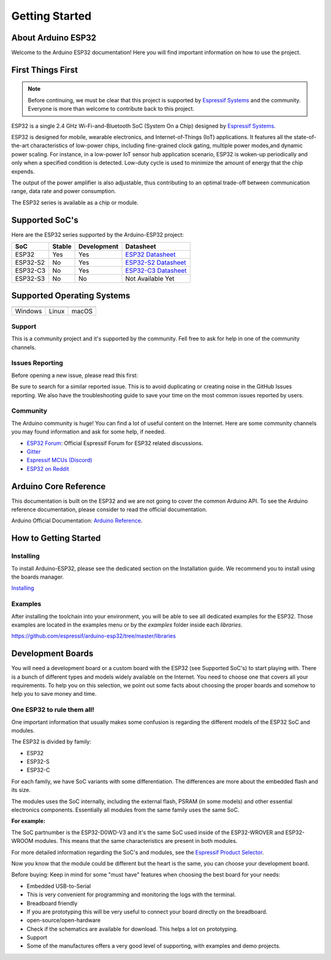 ###############
Getting Started
###############

About Arduino ESP32
-------------------

Welcome to the Arduino ESP32 documentation! Here you will find important information on how to use the project.

First Things First
------------------

.. note::
    Before continuing, we must be clear that this project is supported by `Espressif Systems`_ and the community.
    Everyone is more than welcome to contribute back to this project.

ESP32 is a single 2.4 GHz Wi-Fi-and-Bluetooth SoC (System On a Chip) designed by `Espressif Systems`_.

ESP32 is designed for mobile, wearable electronics, and Internet-of-Things (IoT) applications. It features all the state-of-the-art characteristics 
of low-power chips, including fine-grained clock gating, multiple power modes,and dynamic power scaling. For instance, in a low-power IoT sensor 
hub application scenario, ESP32 is woken-up periodically and only when a specified condition is detected. Low-duty cycle is used to minimize the 
amount of energy that the chip expends. 

The output of the power amplifier is also adjustable, thus contributing to an optimal trade-off between communication range, data rate and 
power consumption.

The ESP32 series is available as a chip or module.

Supported SoC's
---------------

Here are the ESP32 series supported by the Arduino-ESP32 project:

======== ====== =========== ===================================
SoC      Stable Development Datasheet
======== ====== =========== ===================================
ESP32    Yes    Yes         `ESP32 Datasheet`_
ESP32-S2 No     Yes         `ESP32-S2 Datasheet`_
ESP32-C3 No     Yes         `ESP32-C3 Datasheet`_
ESP32-S3 No     No          Not Available Yet
======== ====== =========== ===================================

Supported Operating Systems
---------------------------

+-------------------+-------------------+-------------------+
| |windows-logo|    | |linux-logo|      | |macos-logo|      |
+-------------------+-------------------+-------------------+
| Windows           | Linux             | macOS             |
+-------------------+-------------------+-------------------+

.. |windows-logo| image:: _static/windows-logo.png
.. |linux-logo| image:: _static/linux-logo.png
.. |macos-logo| image:: _static/macos-logo.png

Support
*******

This is a community project and it's supported by the community. Fell free to ask for help in one of the community channels.

Issues Reporting
****************

Before opening a new issue, please read this first: 

Be sure to search for a similar reported issue. This is to avoid duplicating or creating noise in the GitHub Issues reporting.
We also have the troubleshooting guide to save your time on the most common issues reported by users.

Community
*********

The Arduino community is huge! You can find a lot of useful content on the Internet.
Here are some community channels you may found information and ask for some help, if needed.

- `ESP32 Forum`_: Official Espressif Forum for ESP32 related discussions.
- `Gitter`_
- `Espressif MCUs (Discord)`_
- `ESP32 on Reddit`_

Arduino Core Reference
----------------------

This documentation is built on the ESP32 and we are not going to cover the common Arduino API. To see the Arduino reference documentation, 
please consider to read the official documentation.

Arduino Official Documentation: `Arduino Reference`_.

How to Getting Started
----------------------

Installing
**********

To install Arduino-ESP32, please see the dedicated section on the Installation guide. We recommend you to install using the boards manager.

`Installing <installing>`_

Examples
********

After installing the toolchain into your environment, you will be able to see all dedicated examples for the ESP32. Those examples are located
in the examples menu or by the `examples` folder inside each `libraries`.

https://github.com/espressif/arduino-esp32/tree/master/libraries

Development Boards
------------------

You will need a development board or a custom board with the ESP32 (see Supported SoC's) to start playing with.
There is a bunch of different types and models widely available on the Internet. You need to choose one that covers all your requirements.
To help you on this selection, we point out some facts about choosing the proper boards and somehow to help you to save money and time.

One ESP32 to rule them all!
***************************

One important information that usually makes some confusion is regarding the different models of the ESP32 SoC and modules.

The ESP32 is divided by family:

* ESP32
* ESP32-S
* ESP32-C

For each family, we have SoC variants with some differentiation. The differences are more about the embedded flash and its size.

The modules uses the SoC internally, including the external flash, PSRAM (in some models) and other essential electronics components. Essentially all
modules from the same family uses the same SoC.

**For example:**

The SoC partnumber is the ESP32-D0WD-V3 and it's the same SoC used inside of the ESP32-WROVER and ESP32-WROOM modules. This means that the
same characteristics are present in both modules.

For more detailed information regarding the SoC's and modules, see the `Espressif Product Selector`_.

Now you know that the module could be different but the heart is the same, you can choose your development board.

Before buying: Keep in mind for some "must have" features when choosing the best board for your needs:

- Embedded USB-to-Serial
- This is very convenient for programming and monitoring the logs with the terminal. 
- Breadboard friendly
- If you are prototyping this will be very useful to connect your board directly on the breadboard.
- open-source/open-hardware
- Check if the schematics are available for download. This helps a lot on prototyping.
- Support
- Some of the manufactures offers a very good level of supporting, with examples and demo projects.

.. _Espressif Systems: https://www.espressif.com 
.. _Espressif Product Selector: https://products.espressif.com/
.. _ESP32 Datasheet: https://www.espressif.com/sites/default/files/documentation/esp32_datasheet_en.pdf
.. _ESP32-S2 Datasheet: https://www.espressif.com/sites/default/files/documentation/esp32-s2_datasheet_en.pdf
.. _ESP32-C3 Datasheet: https://www.espressif.com/sites/default/files/documentation/esp32-c3_datasheet_en.pdf
.. _Arduino.cc: https://www.arduino.cc/en/Main/Software
.. _Arduino Reference: https://www.arduino.cc/reference/en/
.. _ESP32 Forum: https://esp32.com
.. _Gitter: https://gitter.im/espressif/arduino-esp32
.. _Adafruit (Discord): https://discord.gg/adafruit
.. _Espressif MCUs (Discord): https://discord.gg/nKxMTnkD
.. _ESP32 on Reddit: https://www.reddit.com/r/esp32
